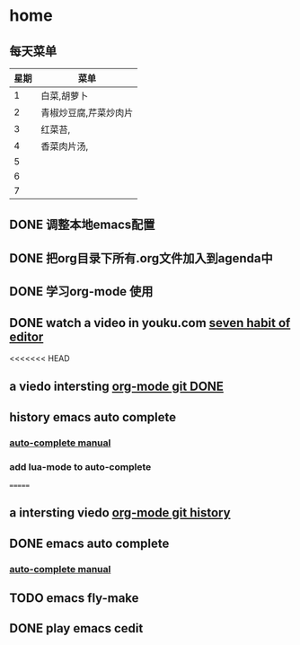 * home
** 每天菜单
   | 星期 | 菜单                  |
   |------+-----------------------|
   |    1 | 白菜,胡萝卜           |
   |    2 | 青椒炒豆腐,芹菜炒肉片 |
   |    3 | 红菜苔,               |
   |    4 | 香菜肉片汤,           |
   |    5 |                       |
   |    6 |                       |
   |    7 |                       | 
** DONE 调整本地emacs配置
   CLOSED: [2011-02-22 二 21:20]
** DONE 把org目录下所有.org文件加入到agenda中
   CLOSED: [2011-02-22 二 21:20]
** DONE 学习org-mode 使用
   CLOSED: [2011-02-22 二 21:20]
** DONE watch a video in youku.com [[http://v.youku.com/v_show/id_XNjI4MTk4ODg=.html][seven habit of editor]]
   CLOSED: [2011-02-22 二 22:00]
   <<<<<<< HEAD
** a viedo intersting [[http://v.youku.com/v_show/id_XMjQxMjMzNjI4.html][org-mode git DONE]]
** history emacs auto complete
   SCHEDULED: <2011-02-22 二> CLOSED: [2011-02-23 三 01:21]
*** [[http://cx4a.org/software/auto-complete/manual.html][auto-complete manual]]
*** add lua-mode to auto-complete

=======
** a intersting viedo [[http://v.youku.com/v_show/id_XMjQxMjMzNjI4.html][org-mode git history]]
** DONE emacs auto complete
   SCHEDULED: <2011-02-22 二> CLOSED: [2011-02-23 星期三 12:43]
*** [[http://cx4a.org/software/auto-complete/manual.html][auto-complete manual]]
** TODO emacs fly-make
   SCHEDULED: <2011-02-23 星期三>

** DONE play emacs cedit
   CLOSED: [2011-02-24 四 23:24]
